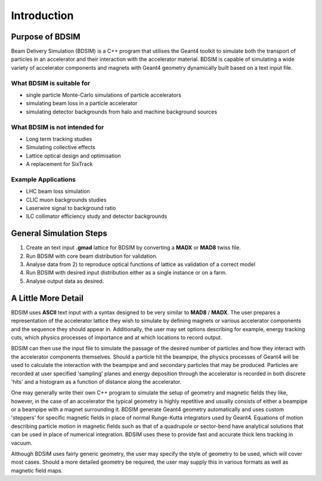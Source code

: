 ************
Introduction
************


Purpose of BDSIM
================

Beam Delivery Simulation (BDSIM) is a C++ program that utilises the Geant4
toolkit to simulate both the transport of particles in an accelerator and
their interaction with the accelerator material. BDSIM is capable of
simulating a wide variety of accelerator components and magnets with Geant4
geometry dynamically built based on a text input file.

What BDSIM is suitable for
--------------------------

* single particle Monte-Carlo simulations of particle accelerators
* simulating beam loss in a particle accelerator
* simulating detector backgrounds from halo and machine background sources

What BDSIM is not intended for
------------------------------

* Long term tracking studies
* Simulating collective effects
* Lattice optical design and optimisation
* A replacement for SixTrack

Example Applications
--------------------

* LHC beam loss simulation
* CLIC muon backgrounds studies
* Laserwire signal to background ratio
* ILC collimator efficiency study and detector backgrounds
  

General Simulation Steps
========================

1) Create an text input **.gmad** lattice for BDSIM by converting a **MADX** or **MAD8** twiss file.
2) Run BDSIM with core beam distribution for validation.
3) Analyse data from 2) to reproduce optical functions of lattice as validation of a correct model
4) Run BDSIM with desired input distribution either as a single instance or on a farm.
5) Analyse output data as desired.

A Little More Detail
====================

BDSIM uses **ASCII** text input with a syntax designed to be very similar to
**MAD8** / **MADX**.  The user prepares a representation of the
accelerator lattice they wish
to simulate by defining magnets or various accelerator components and the sequence
they should appear in.  Additionally, the user may set options describing for
example, energy tracking cuts, which physics processes of importance and at which
locations to record output.

BDSIM can then use the input file to simulate the passage of the desired number of
particles and how they interact with the accelerator components themselves.
Should a particle hit the beampipe, the physics processes of Geant4 will be used
to calculate the interaction with the beampipe and and secondary particles that may
be produced.  Particles are recorded at user specified 'sampling' planes and energy
deposition through the accelerator is recorded in both discrete 'hits' and a
histogram as a function of distance along the accelerator.

One may generally write their own C++ program to simulate the setup of geometry
and magnetic fields they like, however, in the case of an accelerator the
typical geometry is highly repetitive and usually consists of either a beampipe
or a beampipe with a magnet surrounding it. BDSIM generate Geant4 geometry
automatically and uses custom 'steppers' for specific magnetic fields in place
of normal Runge-Kutta integrators used by Geant4. Equations of motion describing
particle motion in magnetic fields such as that of a quadrupole or sector-bend have 
analytical solutions that can be used in place of numerical integration. BDSIM
uses these to provide fast and accurate thick lens tracking in vacuum.

Although BDSIM uses fairly generic geometry, the user may specify the style of
geometry to be used, which will cover most cases. Should a more detailed geometry
be required, the user may supply this in various formats as well as magnetic field
maps.
